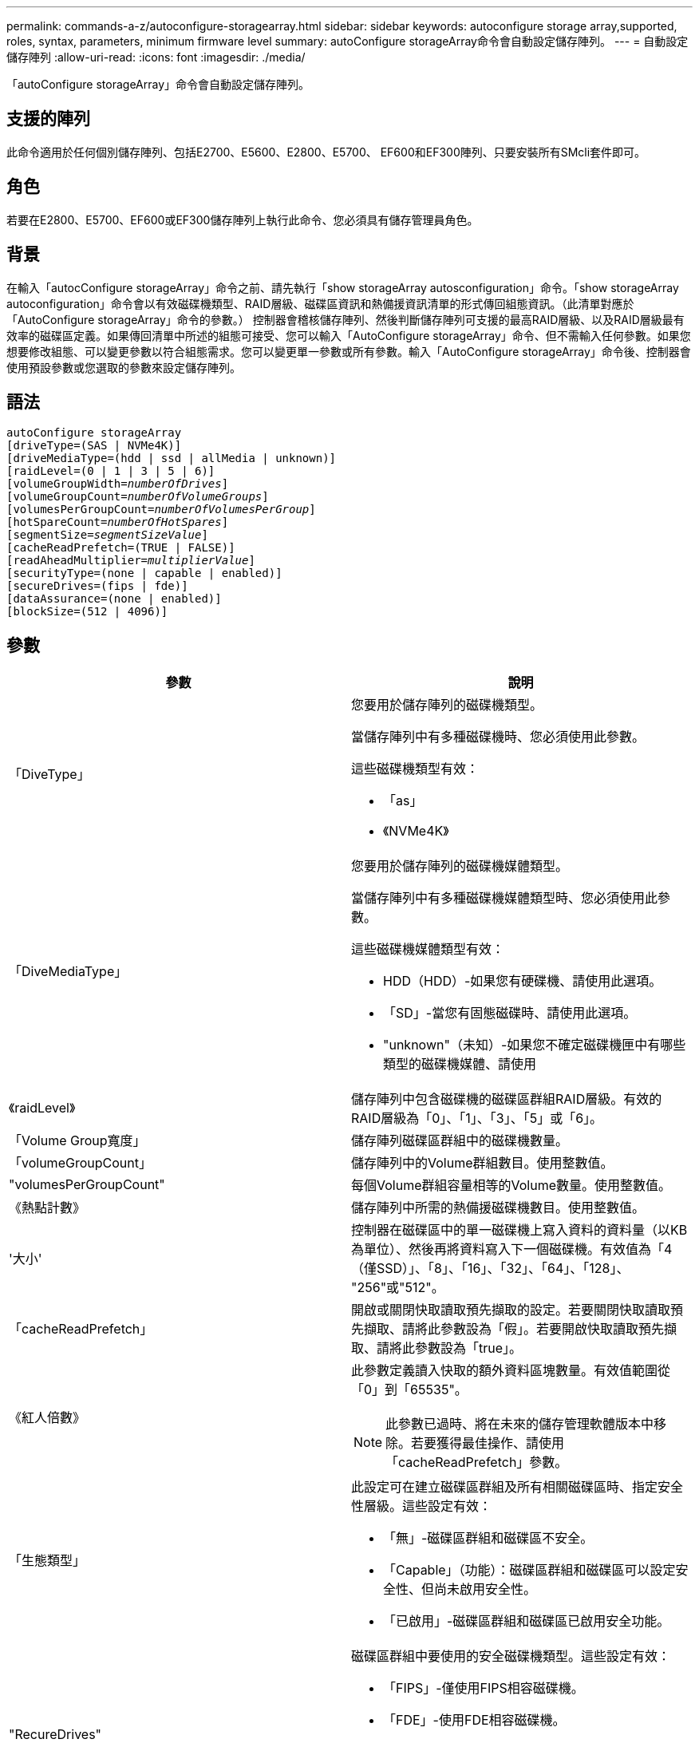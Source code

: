 ---
permalink: commands-a-z/autoconfigure-storagearray.html 
sidebar: sidebar 
keywords: autoconfigure storage array,supported, roles, syntax, parameters, minimum firmware level 
summary: autoConfigure storageArray命令會自動設定儲存陣列。 
---
= 自動設定儲存陣列
:allow-uri-read: 
:icons: font
:imagesdir: ./media/


[role="lead"]
「autoConfigure storageArray」命令會自動設定儲存陣列。



== 支援的陣列

此命令適用於任何個別儲存陣列、包括E2700、E5600、E2800、E5700、 EF600和EF300陣列、只要安裝所有SMcli套件即可。



== 角色

若要在E2800、E5700、EF600或EF300儲存陣列上執行此命令、您必須具有儲存管理員角色。



== 背景

在輸入「autocConfigure storageArray」命令之前、請先執行「show storageArray autosconfiguration」命令。「show storageArray autoconfiguration」命令會以有效磁碟機類型、RAID層級、磁碟區資訊和熱備援資訊清單的形式傳回組態資訊。（此清單對應於「AutoConfigure storageArray」命令的參數。） 控制器會稽核儲存陣列、然後判斷儲存陣列可支援的最高RAID層級、以及RAID層級最有效率的磁碟區定義。如果傳回清單中所述的組態可接受、您可以輸入「AutoConfigure storageArray」命令、但不需輸入任何參數。如果您想要修改組態、可以變更參數以符合組態需求。您可以變更單一參數或所有參數。輸入「AutoConfigure storageArray」命令後、控制器會使用預設參數或您選取的參數來設定儲存陣列。



== 語法

[listing, subs="+macros"]
----
autoConfigure storageArray
[driveType=(SAS | NVMe4K)]
[driveMediaType=(hdd | ssd | allMedia | unknown)]
[raidLevel=(0 | 1 | 3 | 5 | 6)]
pass:quotes[[volumeGroupWidth=_numberOfDrives_]]
pass:quotes[[volumeGroupCount=_numberOfVolumeGroups_]]
pass:quotes[[volumesPerGroupCount=_numberOfVolumesPerGroup_]]
pass:quotes[[hotSpareCount=_numberOfHotSpares_]]
pass:quotes[[segmentSize=_segmentSizeValue_]]
[cacheReadPrefetch=(TRUE | FALSE)]
pass:quotes[[readAheadMultiplier=_multiplierValue_]]
[securityType=(none | capable | enabled)]
[secureDrives=(fips | fde)]
[dataAssurance=(none | enabled)]
[blockSize=(512 | 4096)]
----


== 參數

|===
| 參數 | 說明 


 a| 
「DiveType」
 a| 
您要用於儲存陣列的磁碟機類型。

當儲存陣列中有多種磁碟機時、您必須使用此參數。

這些磁碟機類型有效：

* 「as」
* 《NVMe4K》




 a| 
「DiveMediaType」
 a| 
您要用於儲存陣列的磁碟機媒體類型。

當儲存陣列中有多種磁碟機媒體類型時、您必須使用此參數。

這些磁碟機媒體類型有效：

* HDD（HDD）-如果您有硬碟機、請使用此選項。
* 「SD」-當您有固態磁碟時、請使用此選項。
* "unknown"（未知）-如果您不確定磁碟機匣中有哪些類型的磁碟機媒體、請使用




 a| 
《raidLevel》
 a| 
儲存陣列中包含磁碟機的磁碟區群組RAID層級。有效的RAID層級為「0」、「1」、「3」、「5」或「6」。



 a| 
「Volume Group寬度」
 a| 
儲存陣列磁碟區群組中的磁碟機數量。



 a| 
「volumeGroupCount」
 a| 
儲存陣列中的Volume群組數目。使用整數值。



 a| 
"volumesPerGroupCount"
 a| 
每個Volume群組容量相等的Volume數量。使用整數值。



 a| 
《熱點計數》
 a| 
儲存陣列中所需的熱備援磁碟機數目。使用整數值。



 a| 
'大小'
 a| 
控制器在磁碟區中的單一磁碟機上寫入資料的資料量（以KB為單位）、然後再將資料寫入下一個磁碟機。有效值為「4（僅SSD）」、「8」、「16」、「32」、「64」、「128」、 "256"或"512"。



 a| 
「cacheReadPrefetch」
 a| 
開啟或關閉快取讀取預先擷取的設定。若要關閉快取讀取預先擷取、請將此參數設為「假」。若要開啟快取讀取預先擷取、請將此參數設為「true」。



 a| 
《紅人倍數》
 a| 
此參數定義讀入快取的額外資料區塊數量。有效值範圍從「0」到「65535"。

[NOTE]
====
此參數已過時、將在未來的儲存管理軟體版本中移除。若要獲得最佳操作、請使用「cacheReadPrefetch」參數。

====


 a| 
「生態類型」
 a| 
此設定可在建立磁碟區群組及所有相關磁碟區時、指定安全性層級。這些設定有效：

* 「無」-磁碟區群組和磁碟區不安全。
* 「Capable」（功能）：磁碟區群組和磁碟區可以設定安全性、但尚未啟用安全性。
* 「已啟用」-磁碟區群組和磁碟區已啟用安全功能。




 a| 
"RecureDrives"
 a| 
磁碟區群組中要使用的安全磁碟機類型。這些設定有效：

* 「FIPS」-僅使用FIPS相容磁碟機。
* 「FDE」-使用FDE相容磁碟機。


[NOTE]
====
請搭配使用此參數與「安全性類型」參數。如果您為「安全性類型」參數指定「無」、則會忽略「RecureDrives」參數的值、因為不安全的磁碟區群組不需要指定安全磁碟機類型。

====


 a| 
「區塊大小」
 a| 
已建立磁碟區的區塊大小（以位元組為單位）。支援的值為 `512` 和 `4096`。

|===


== 磁碟機與磁碟區群組

Volume群組是一組磁碟機、由儲存陣列中的控制器邏輯分組。磁碟區群組中的磁碟機數量是RAID層級和控制器韌體的限制。建立Volume群組時、請遵循下列準則：

* 從韌體版本7.10開始、您可以建立一個空的Volume群組、以便保留容量供日後使用。
* 您無法在單一磁碟區群組中混用磁碟機類型。
* 您無法在單一磁碟區群組中混用HDD和SSD磁碟機。
* Volume群組中的磁碟機數量上限取決於下列條件：
+
** 控制器類型
** RAID層級


* RAID層級包括：0、1、3、5和6。
+
** 具有RAID層級3、RAID層級5或RAID層級6的Volume群組不能有超過30個磁碟機、而且至少必須有三個磁碟機。
** RAID層級6的Volume群組必須至少有五個磁碟機。
** 如果RAID層級1的Volume群組有四個以上的磁碟機、儲存管理軟體會自動將Volume群組轉換成RAID層級10、亦即RAID層級1 + RAID層級0。


* 若要啟用紙匣/藥櫃遺失保護、請參閱下表以瞭解其他條件：


|===
| 層級 | 紙匣遺失保護的準則 | 所需的最小紙匣數量 


 a| 
磁碟集區
 a| 
單一磁碟匣中的磁碟集區不含兩個以上的磁碟機
 a| 
6.



 a| 
RAID 6
 a| 
磁碟區群組在單一磁碟匣中不含兩個以上的磁碟機
 a| 
3.



 a| 
RAID 3或RAID 5
 a| 
磁碟區群組中的每個磁碟機都位於獨立的磁碟匣中
 a| 
3.



 a| 
RAID 1
 a| 
RAID 1配對中的每個磁碟機都必須位於獨立的磁碟匣中
 a| 
2.



 a| 
RAID 0
 a| 
無法達到紙匣遺失保護。
 a| 
不適用

|===
|===
| 層級 | 藥櫃損失保護條件 | 所需的藥櫃數量下限 


 a| 
磁碟集區
 a| 
此集區包含來自所有五個抽取器的磁碟機、每個抽取器中的磁碟機數量相同。如果磁碟集區包含15、20、25、30、35、 40、45、50、55或60個磁碟機。
 a| 
5.



 a| 
RAID 6
 a| 
磁碟區群組在單一藥櫃中不包含兩個以上的磁碟機。
 a| 
3.



 a| 
RAID 3或RAID 5
 a| 
磁碟區群組中的每個磁碟機都位於獨立的磁碟櫃中。
 a| 
3.



 a| 
RAID 1
 a| 
鏡射配對中的每個磁碟機都必須位於獨立的抽屜中。
 a| 
2.



 a| 
RAID 0
 a| 
無法達到藥櫃損失保護。
 a| 
不適用

|===


== 熱備援

利用Volume群組、保護資料的重要策略是將儲存陣列中的可用磁碟機指派為熱備援磁碟機。熱備援磁碟機不含資料、可在RAID 1、RAID 3、RAID 5或RAID 6 Volume群組中、作為儲存陣列的待命磁碟機。熱備援可為儲存陣列增加另一層備援。

一般而言、熱備援磁碟機的容量必須等於或大於其所保護磁碟機的已用容量。熱備援磁碟機必須具有相同的媒體類型、相同的介面類型、以及與其保護磁碟機相同的容量。

如果儲存陣列中的磁碟機故障、則熱備援磁碟機通常會自動取代故障磁碟機、而不需要您的介入。如果某個熱備援磁碟機故障時可用、則控制器會使用備援資料同位元檢查、將資料重建到熱備援磁碟機上。資料清空支援也可在軟體將磁碟機標示為「故障」之前、將資料複製到熱備援磁碟機。

實體更換故障磁碟機之後、您可以使用下列任一選項來還原資料：

當您更換故障磁碟機時、熱備援磁碟機的資料會複製回更換磁碟機。此動作稱為「反向複製」。

如果您將熱備援磁碟指定為磁碟區群組的永久成員、則不需要複製作業。

磁碟區群組的磁碟匣遺失保護和藥櫃遺失保護的可用度取決於磁碟區群組所在磁碟機的位置。由於磁碟機故障和熱備援磁碟機的位置、因此可能會遺失磁碟匣遺失保護和藥櫃遺失保護。為了確保紙匣遺失保護和藥櫃遺失保護不受影響、您必須更換故障的磁碟機、以啟動回寫程序。

儲存陣列會自動選取支援Data Assurance（DA）的磁碟機、以進行啟用DA的磁碟區的熱備援涵蓋範圍。

請確定儲存陣列中有支援DA的磁碟機、以提供啟用DA的磁碟區的熱備援涵蓋範圍。如需具備DA功能磁碟機的詳細資訊、請參閱資料保證功能。

安全功能（FIPS和FDE）磁碟機可作為熱備援、用於具有安全功能和不安全功能的磁碟機。不安全的磁碟機可為其他不安全的磁碟機提供涵蓋範圍、如果磁碟區群組未啟用安全功能、則可為具有安全功能的磁碟機提供涵蓋範圍。FIPS Volume群組只能使用FIPS磁碟機作為熱備援磁碟機；不過、您可以使用FIPS熱備援磁碟機作為不安全、安全且安全的磁碟區群組。

如果您沒有熱備援磁碟機、您仍可在儲存陣列運作時更換故障磁碟機。如果磁碟機是RAID 1、RAID 3、RAID 5或RAID 6 Volume群組的一部分、則控制器會使用備援資料同位元檢查、自動將資料重新建置到替換磁碟機上。此行動稱為「重建」。



== 區段大小

區段大小決定控制器在磁碟區中的單一磁碟機上寫入多少資料區塊、然後再將資料寫入下一個磁碟機。每個資料區塊儲存512個位元組的資料。資料區塊是最小的儲存單位。區段的大小決定其包含多少資料區塊。例如、8-KB區段可容納16個資料區塊。64 KB區段可容納128個資料區塊。

當您輸入區段大小的值時、會對照控制器在執行時間提供的支援值來檢查該值。如果您輸入的值無效、控制器會傳回有效值清單。使用單一磁碟機進行單一要求時、其他磁碟機仍可同時處理其他要求。如果磁碟區位於單一使用者正在傳輸大量資料（例如多媒體）的環境中、則當單一資料傳輸要求以單一資料等量磁碟區來處理時、效能就會達到最大化。（資料等量磁碟區是區段大小乘以磁碟區群組中用於資料傳輸的磁碟機數量。） 在此情況下、多個磁碟機用於相同的要求、但每個磁碟機只能存取一次。

若要在多使用者資料庫或檔案系統儲存環境中達到最佳效能、請設定區段大小、將滿足資料傳輸要求所需的磁碟機數量降至最低。



== 快取讀取預先擷取

快取讀取預先擷取可讓控制器在控制器讀取及複製主機從磁碟機要求的資料區塊時、將其他資料區塊複製到快取中。此動作可增加日後從快取執行資料要求的機會。對於使用循序資料傳輸的多媒體應用程式而言、快取讀取預先擷取非常重要。「cacheReadPrefetch」參數的有效值為「true」或「假」。預設值為「true」。



== 安全類型

使用「安全性類型」參數來指定儲存陣列的安全性設定。

您必須先建立儲存陣列安全性金鑰、才能將「安全性類型」參數設定為「已啟用」。使用「create storageArray SECURITY Key」命令建立儲存陣列安全金鑰。這些命令與安全金鑰有關：

* 「create storageArray securityKey」
* 「匯出storageArray安全金鑰」
* 「Import storageArray securityKey」
* 「et storageArray安全性金鑰」
* 「啟用volumeGroup [volumeGroupName]安全性」
* 「啟用diskPool [diskPoolName] Security」




== 安全磁碟機

安全的磁碟機可以是全磁碟加密（FDE）磁碟機、也可以是聯邦資訊處理標準（FIPS）磁碟機。使用「RecureDrives」參數指定要使用的安全磁碟機類型。您可以使用的值是「FIPS」和「FDE」。



== 命令範例

[listing]
----
autoConfigure storageArray securityType=capable secureDrives=fips;
----


== 最低韌體層級

7.10新增RAID層級6功能、並移除熱備援限制。

7.50新增「最安全類型」參數。

7.75新增了「data Assurance」參數。

8.25新增「RecureDrives」參數。
